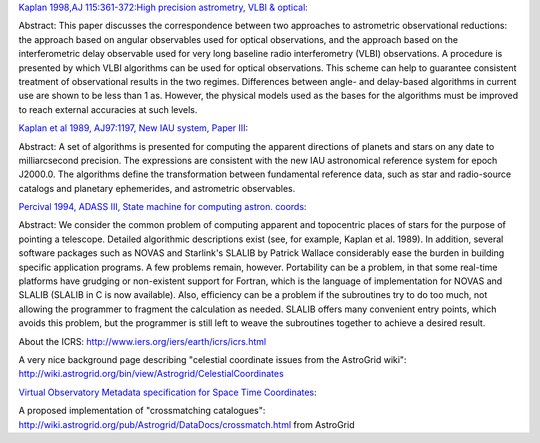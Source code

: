 `Kaplan 1998,AJ 115:361-372:High precision astrometry, VLBI & optical: <http://www.journals.uchicago.edu/AJ/journal/issues/v115n1/970353/970353.html>`_

Abstract: This paper discusses the correspondence between two approaches to astrometric observational reductions: the approach based on angular observables used for optical observations, and the approach based on the interferometric delay observable used for very long baseline radio interferometry (VLBI) observations. A procedure is presented by which VLBI algorithms can be used for optical observations. This scheme can help to guarantee consistent treatment of observational results in the two regimes. Differences between angle- and delay-based algorithms in current use are shown to be less than 1 as. However, the physical models used as the bases for the algorithms must be improved to reach external accuracies at such levels.

`Kaplan et al 1989, AJ97:1197, New IAU system, Paper III <http://adsabs.harvard.edu/cgi-bin/nph-bib_query?bibcode=1989AJ.....97.1197K&amp;db_key=AST&amp;high=4267fdfd3b32228>`_:

Abstract: A set of algorithms is presented for computing the apparent directions of planets and stars on any date to milliarcsecond precision. The expressions are consistent with the new IAU astronomical reference system for epoch J2000.0. The algorithms define the transformation between fundamental reference data, such as star and radio-source catalogs and planetary ephemerides, and astrometric observables.

`Percival 1994, ADASS III, State machine for computing astron. coords: <http://cadcwww.dao.nrc.ca/ADASS/adass_proc/adass3/papers/percivalj/percivalj.html>`_

Abstract: We consider the common problem of computing apparent and topocentric places of stars for the purpose of pointing a telescope. Detailed algorithmic descriptions exist (see, for example, Kaplan et al. 1989). In addition, several software packages such as NOVAS and Starlink's SLALIB by Patrick Wallace considerably ease the burden in building specific application programs. A few problems remain, however. Portability can be a problem, in that some real-time platforms have grudging or non-existent support for Fortran, which is the language of implementation for NOVAS and SLALIB (SLALIB in C is now available). Also, efficiency can be a problem if the subroutines try to do too much, not allowing the programmer to fragment the calculation as needed. SLALIB offers many convenient entry points, which avoids this problem, but the programmer is still left to weave the subroutines together to achieve a desired result.

About the ICRS: http://www.iers.org/iers/earth/icrs/icrs.html

A very nice background page describing "celestial coordinate issues from the AstroGrid wiki": http://wiki.astrogrid.org/bin/view/Astrogrid/CelestialCoordinates

`Virtual Observatory Metadata specification for Space Time Coordinates <http://hea-www.harvard.edu/~arots/nvometa/SpaceTime.html>`_:

A proposed implementation of "crossmatching catalogues": http://wiki.astrogrid.org/pub/Astrogrid/DataDocs/crossmatch.html  from AstroGrid

